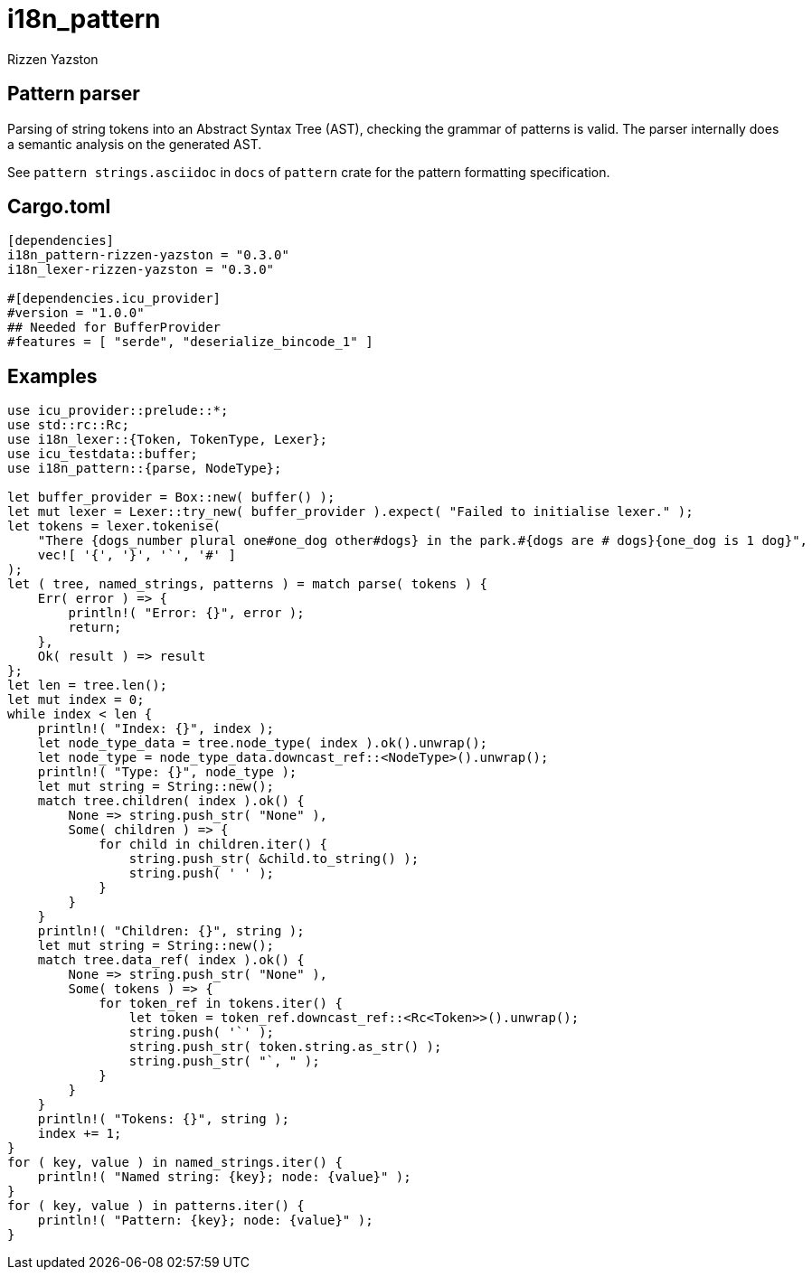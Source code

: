 = i18n_pattern
Rizzen Yazston

== Pattern parser

Parsing of string tokens into an Abstract Syntax Tree (AST), checking the grammar of patterns is valid. The parser internally does a semantic analysis on the generated AST.

See `pattern strings.asciidoc` in `docs` of `pattern` crate for the pattern formatting specification.

== Cargo.toml

```
[dependencies]
i18n_pattern-rizzen-yazston = "0.3.0"
i18n_lexer-rizzen-yazston = "0.3.0"

#[dependencies.icu_provider]
#version = "1.0.0"
## Needed for BufferProvider
#features = [ "serde", "deserialize_bincode_1" ]
```

== Examples

```
use icu_provider::prelude::*;
use std::rc::Rc;
use i18n_lexer::{Token, TokenType, Lexer};
use icu_testdata::buffer;
use i18n_pattern::{parse, NodeType};

let buffer_provider = Box::new( buffer() );
let mut lexer = Lexer::try_new( buffer_provider ).expect( "Failed to initialise lexer." );
let tokens = lexer.tokenise(
    "There {dogs_number plural one#one_dog other#dogs} in the park.#{dogs are # dogs}{one_dog is 1 dog}",
    vec![ '{', '}', '`', '#' ]
);
let ( tree, named_strings, patterns ) = match parse( tokens ) {
    Err( error ) => {
        println!( "Error: {}", error );
        return;
    },
    Ok( result ) => result
};
let len = tree.len();
let mut index = 0;
while index < len {
    println!( "Index: {}", index );
    let node_type_data = tree.node_type( index ).ok().unwrap();
    let node_type = node_type_data.downcast_ref::<NodeType>().unwrap();
    println!( "Type: {}", node_type );
    let mut string = String::new();
    match tree.children( index ).ok() {
        None => string.push_str( "None" ),
        Some( children ) => {
            for child in children.iter() {
                string.push_str( &child.to_string() );
                string.push( ' ' );
            }
        }
    }
    println!( "Children: {}", string );
    let mut string = String::new();
    match tree.data_ref( index ).ok() {
        None => string.push_str( "None" ),
        Some( tokens ) => {
            for token_ref in tokens.iter() {
                let token = token_ref.downcast_ref::<Rc<Token>>().unwrap();
                string.push( '`' );
                string.push_str( token.string.as_str() );
                string.push_str( "`, " );
            }
        }
    }
    println!( "Tokens: {}", string );
    index += 1;
}
for ( key, value ) in named_strings.iter() {
    println!( "Named string: {key}; node: {value}" );
}
for ( key, value ) in patterns.iter() {
    println!( "Pattern: {key}; node: {value}" );
}
```
